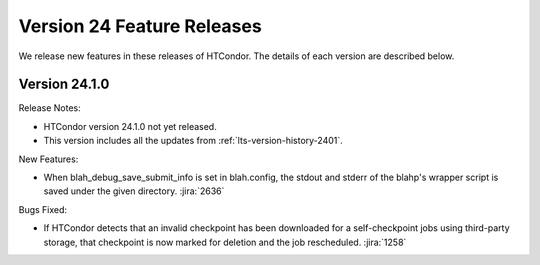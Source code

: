 Version 24 Feature Releases
===========================

We release new features in these releases of HTCondor. The details of each
version are described below.

Version 24.1.0
--------------

Release Notes:

.. HTCondor version 24.1.0 released on Month Date, 2024.

- HTCondor version 24.1.0 not yet released.

- This version includes all the updates from :ref:`lts-version-history-2401`.

New Features:

- When blah_debug_save_submit_info is set in blah.config, the stdout
  and stderr of the blahp's wrapper script is saved under the given
  directory.
  :jira:`2636`

Bugs Fixed:

- If HTCondor detects that an invalid checkpoint has been downloaded for a
  self-checkpoint jobs using third-party storage, that checkpoint is now
  marked for deletion and the job rescheduled.
  :jira:`1258`

